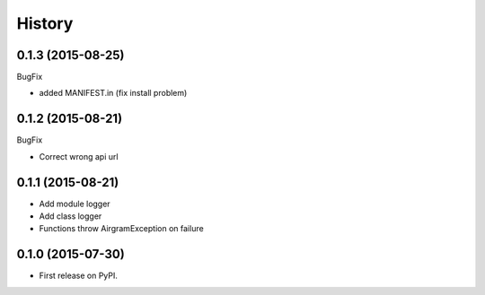 .. :changelog:

History
=======

0.1.3 (2015-08-25)
------------------

BugFix

* added MANIFEST.in (fix install problem)


0.1.2 (2015-08-21)
------------------

BugFix

* Correct wrong api url


0.1.1 (2015-08-21)
------------------

* Add module logger
* Add class logger
* Functions throw AirgramException on failure


0.1.0 (2015-07-30)
------------------

* First release on PyPI.